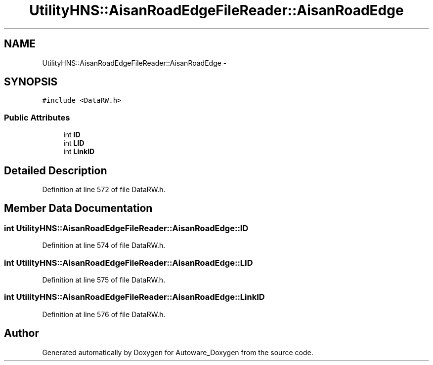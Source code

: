 .TH "UtilityHNS::AisanRoadEdgeFileReader::AisanRoadEdge" 3 "Fri May 22 2020" "Autoware_Doxygen" \" -*- nroff -*-
.ad l
.nh
.SH NAME
UtilityHNS::AisanRoadEdgeFileReader::AisanRoadEdge \- 
.SH SYNOPSIS
.br
.PP
.PP
\fC#include <DataRW\&.h>\fP
.SS "Public Attributes"

.in +1c
.ti -1c
.RI "int \fBID\fP"
.br
.ti -1c
.RI "int \fBLID\fP"
.br
.ti -1c
.RI "int \fBLinkID\fP"
.br
.in -1c
.SH "Detailed Description"
.PP 
Definition at line 572 of file DataRW\&.h\&.
.SH "Member Data Documentation"
.PP 
.SS "int UtilityHNS::AisanRoadEdgeFileReader::AisanRoadEdge::ID"

.PP
Definition at line 574 of file DataRW\&.h\&.
.SS "int UtilityHNS::AisanRoadEdgeFileReader::AisanRoadEdge::LID"

.PP
Definition at line 575 of file DataRW\&.h\&.
.SS "int UtilityHNS::AisanRoadEdgeFileReader::AisanRoadEdge::LinkID"

.PP
Definition at line 576 of file DataRW\&.h\&.

.SH "Author"
.PP 
Generated automatically by Doxygen for Autoware_Doxygen from the source code\&.
